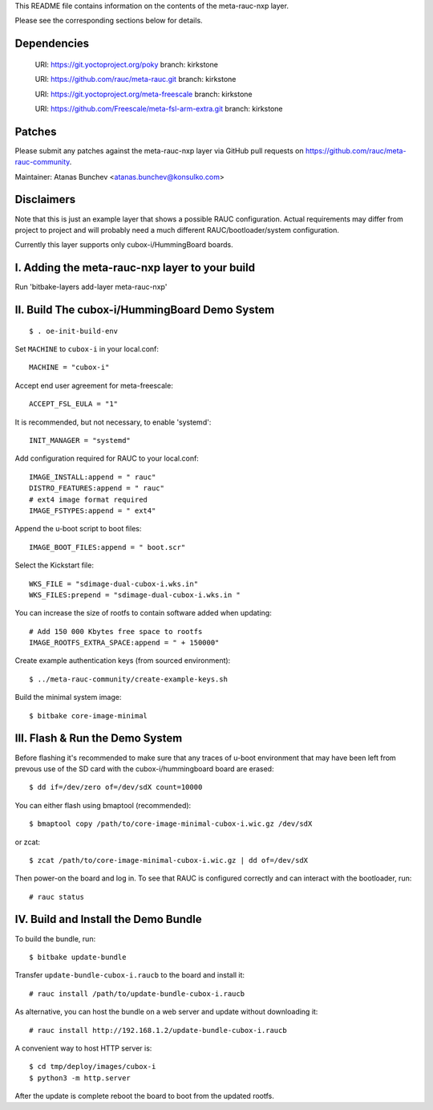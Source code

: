 This README file contains information on the contents of the meta-rauc-nxp layer.

Please see the corresponding sections below for details.

Dependencies
============

  URI: https://git.yoctoproject.org/poky
  branch: kirkstone

  URI: https://github.com/rauc/meta-rauc.git
  branch: kirkstone

  URI: https://git.yoctoproject.org/meta-freescale
  branch: kirkstone

  URI: https://github.com/Freescale/meta-fsl-arm-extra.git
  branch: kirkstone


Patches
=======

Please submit any patches against the meta-rauc-nxp layer via GitHub
pull requests on https://github.com/rauc/meta-rauc-community.

Maintainer: Atanas Bunchev <atanas.bunchev@konsulko.com>


Disclaimers
===========

Note that this is just an example layer that shows a possible RAUC
configuration.
Actual requirements may differ from project to project and will
probably need a much different RAUC/bootloader/system configuration.


Currently this layer supports only cubox-i/HummingBoard boards.


I. Adding the meta-rauc-nxp layer to your build
===============================================

Run 'bitbake-layers add-layer meta-rauc-nxp'


II. Build The cubox-i/HummingBoard Demo System
===============================================
::

    $ . oe-init-build-env

Set ``MACHINE`` to ``cubox-i`` in your local.conf::

    MACHINE = "cubox-i"

Accept end user agreement for meta-freescale::

    ACCEPT_FSL_EULA = "1"

It is recommended, but not necessary, to enable 'systemd'::

    INIT_MANAGER = "systemd"

Add configuration required for RAUC to your local.conf::

    IMAGE_INSTALL:append = " rauc"
    DISTRO_FEATURES:append = " rauc"
    # ext4 image format required
    IMAGE_FSTYPES:append = " ext4"

Append the u-boot script to boot files::

    IMAGE_BOOT_FILES:append = " boot.scr"

Select the Kickstart file::

    WKS_FILE = "sdimage-dual-cubox-i.wks.in"
    WKS_FILES:prepend = "sdimage-dual-cubox-i.wks.in "

You can increase the size of rootfs to contain software added when updating::

    # Add 150 000 Kbytes free space to rootfs
    IMAGE_ROOTFS_EXTRA_SPACE:append = " + 150000"

Create example authentication keys (from sourced environment)::

    $ ../meta-rauc-community/create-example-keys.sh

Build the minimal system image::

    $ bitbake core-image-minimal


III. Flash & Run the Demo System
================================

Before flashing it's recommended to make sure that any traces
of u-boot environment that may have been left from prevous use
of the SD card with the cubox-i/hummingboard board are erased::

    $ dd if=/dev/zero of=/dev/sdX count=10000

You can either flash using bmaptool (recommended)::

    $ bmaptool copy /path/to/core-image-minimal-cubox-i.wic.gz /dev/sdX

or zcat::

    $ zcat /path/to/core-image-minimal-cubox-i.wic.gz | dd of=/dev/sdX

Then power-on the board and log in.
To see that RAUC is configured correctly and can interact
with the bootloader, run::

    # rauc status


IV. Build and Install the Demo Bundle
=====================================

To build the bundle, run::

    $ bitbake update-bundle

Transfer ``update-bundle-cubox-i.raucb`` to the board and install it::

    # rauc install /path/to/update-bundle-cubox-i.raucb

As alternative, you can host the bundle on a web server and update
without downloading it::

    # rauc install http://192.168.1.2/update-bundle-cubox-i.raucb

A convenient way to host HTTP server is::

    $ cd tmp/deploy/images/cubox-i
    $ python3 -m http.server


After the update is complete reboot the board to boot from the updated rootfs.

